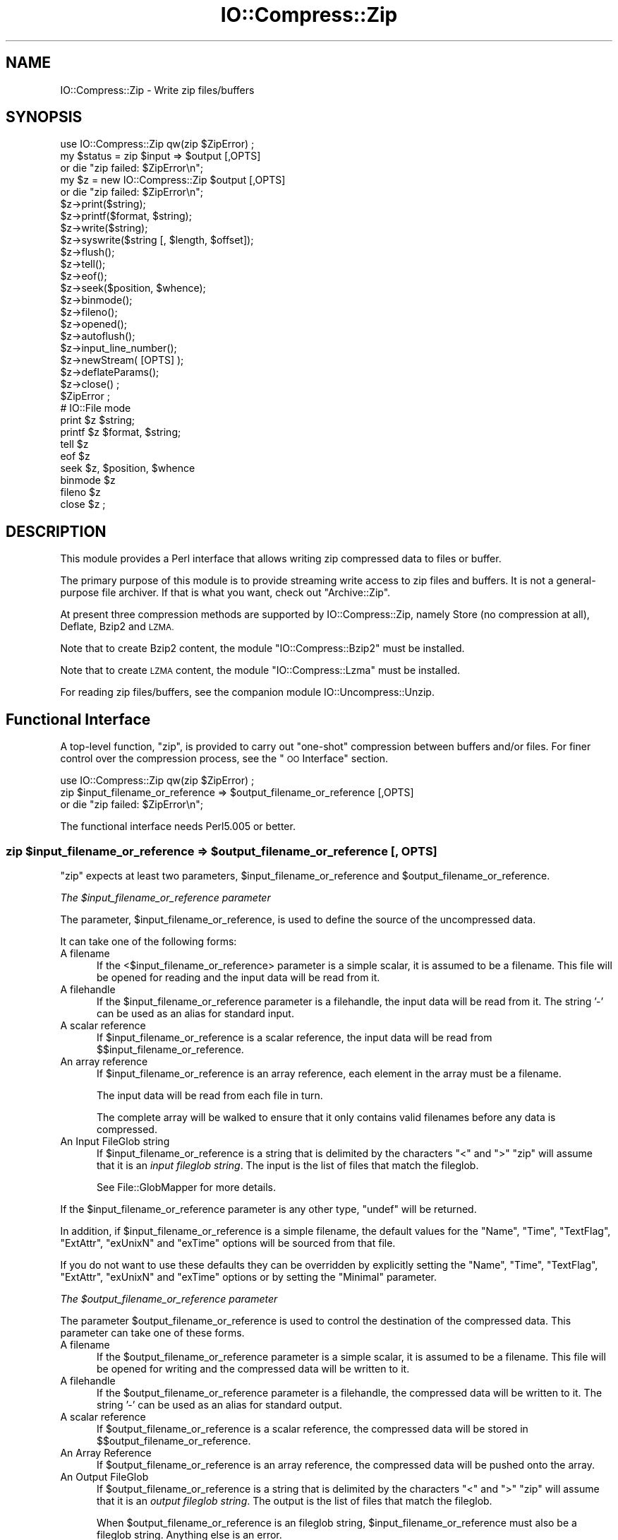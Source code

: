 .\" Automatically generated by Pod::Man 2.27 (Pod::Simple 3.28)
.\"
.\" Standard preamble:
.\" ========================================================================
.de Sp \" Vertical space (when we can't use .PP)
.if t .sp .5v
.if n .sp
..
.de Vb \" Begin verbatim text
.ft CW
.nf
.ne \\$1
..
.de Ve \" End verbatim text
.ft R
.fi
..
.\" Set up some character translations and predefined strings.  \*(-- will
.\" give an unbreakable dash, \*(PI will give pi, \*(L" will give a left
.\" double quote, and \*(R" will give a right double quote.  \*(C+ will
.\" give a nicer C++.  Capital omega is used to do unbreakable dashes and
.\" therefore won't be available.  \*(C` and \*(C' expand to `' in nroff,
.\" nothing in troff, for use with C<>.
.tr \(*W-
.ds C+ C\v'-.1v'\h'-1p'\s-2+\h'-1p'+\s0\v'.1v'\h'-1p'
.ie n \{\
.    ds -- \(*W-
.    ds PI pi
.    if (\n(.H=4u)&(1m=24u) .ds -- \(*W\h'-12u'\(*W\h'-12u'-\" diablo 10 pitch
.    if (\n(.H=4u)&(1m=20u) .ds -- \(*W\h'-12u'\(*W\h'-8u'-\"  diablo 12 pitch
.    ds L" ""
.    ds R" ""
.    ds C` ""
.    ds C' ""
'br\}
.el\{\
.    ds -- \|\(em\|
.    ds PI \(*p
.    ds L" ``
.    ds R" ''
.    ds C`
.    ds C'
'br\}
.\"
.\" Escape single quotes in literal strings from groff's Unicode transform.
.ie \n(.g .ds Aq \(aq
.el       .ds Aq '
.\"
.\" If the F register is turned on, we'll generate index entries on stderr for
.\" titles (.TH), headers (.SH), subsections (.SS), items (.Ip), and index
.\" entries marked with X<> in POD.  Of course, you'll have to process the
.\" output yourself in some meaningful fashion.
.\"
.\" Avoid warning from groff about undefined register 'F'.
.de IX
..
.nr rF 0
.if \n(.g .if rF .nr rF 1
.if (\n(rF:(\n(.g==0)) \{
.    if \nF \{
.        de IX
.        tm Index:\\$1\t\\n%\t"\\$2"
..
.        if !\nF==2 \{
.            nr % 0
.            nr F 2
.        \}
.    \}
.\}
.rr rF
.\"
.\" Accent mark definitions (@(#)ms.acc 1.5 88/02/08 SMI; from UCB 4.2).
.\" Fear.  Run.  Save yourself.  No user-serviceable parts.
.    \" fudge factors for nroff and troff
.if n \{\
.    ds #H 0
.    ds #V .8m
.    ds #F .3m
.    ds #[ \f1
.    ds #] \fP
.\}
.if t \{\
.    ds #H ((1u-(\\\\n(.fu%2u))*.13m)
.    ds #V .6m
.    ds #F 0
.    ds #[ \&
.    ds #] \&
.\}
.    \" simple accents for nroff and troff
.if n \{\
.    ds ' \&
.    ds ` \&
.    ds ^ \&
.    ds , \&
.    ds ~ ~
.    ds /
.\}
.if t \{\
.    ds ' \\k:\h'-(\\n(.wu*8/10-\*(#H)'\'\h"|\\n:u"
.    ds ` \\k:\h'-(\\n(.wu*8/10-\*(#H)'\`\h'|\\n:u'
.    ds ^ \\k:\h'-(\\n(.wu*10/11-\*(#H)'^\h'|\\n:u'
.    ds , \\k:\h'-(\\n(.wu*8/10)',\h'|\\n:u'
.    ds ~ \\k:\h'-(\\n(.wu-\*(#H-.1m)'~\h'|\\n:u'
.    ds / \\k:\h'-(\\n(.wu*8/10-\*(#H)'\z\(sl\h'|\\n:u'
.\}
.    \" troff and (daisy-wheel) nroff accents
.ds : \\k:\h'-(\\n(.wu*8/10-\*(#H+.1m+\*(#F)'\v'-\*(#V'\z.\h'.2m+\*(#F'.\h'|\\n:u'\v'\*(#V'
.ds 8 \h'\*(#H'\(*b\h'-\*(#H'
.ds o \\k:\h'-(\\n(.wu+\w'\(de'u-\*(#H)/2u'\v'-.3n'\*(#[\z\(de\v'.3n'\h'|\\n:u'\*(#]
.ds d- \h'\*(#H'\(pd\h'-\w'~'u'\v'-.25m'\f2\(hy\fP\v'.25m'\h'-\*(#H'
.ds D- D\\k:\h'-\w'D'u'\v'-.11m'\z\(hy\v'.11m'\h'|\\n:u'
.ds th \*(#[\v'.3m'\s+1I\s-1\v'-.3m'\h'-(\w'I'u*2/3)'\s-1o\s+1\*(#]
.ds Th \*(#[\s+2I\s-2\h'-\w'I'u*3/5'\v'-.3m'o\v'.3m'\*(#]
.ds ae a\h'-(\w'a'u*4/10)'e
.ds Ae A\h'-(\w'A'u*4/10)'E
.    \" corrections for vroff
.if v .ds ~ \\k:\h'-(\\n(.wu*9/10-\*(#H)'\s-2\u~\d\s+2\h'|\\n:u'
.if v .ds ^ \\k:\h'-(\\n(.wu*10/11-\*(#H)'\v'-.4m'^\v'.4m'\h'|\\n:u'
.    \" for low resolution devices (crt and lpr)
.if \n(.H>23 .if \n(.V>19 \
\{\
.    ds : e
.    ds 8 ss
.    ds o a
.    ds d- d\h'-1'\(ga
.    ds D- D\h'-1'\(hy
.    ds th \o'bp'
.    ds Th \o'LP'
.    ds ae ae
.    ds Ae AE
.\}
.rm #[ #] #H #V #F C
.\" ========================================================================
.\"
.IX Title "IO::Compress::Zip 3"
.TH IO::Compress::Zip 3 "2013-05-19" "perl v5.18.1" "User Contributed Perl Documentation"
.\" For nroff, turn off justification.  Always turn off hyphenation; it makes
.\" way too many mistakes in technical documents.
.if n .ad l
.nh
.SH "NAME"
IO::Compress::Zip \- Write zip files/buffers
.SH "SYNOPSIS"
.IX Header "SYNOPSIS"
.Vb 1
\&    use IO::Compress::Zip qw(zip $ZipError) ;
\&
\&    my $status = zip $input => $output [,OPTS] 
\&        or die "zip failed: $ZipError\en";
\&
\&    my $z = new IO::Compress::Zip $output [,OPTS]
\&        or die "zip failed: $ZipError\en";
\&
\&    $z\->print($string);
\&    $z\->printf($format, $string);
\&    $z\->write($string);
\&    $z\->syswrite($string [, $length, $offset]);
\&    $z\->flush();
\&    $z\->tell();
\&    $z\->eof();
\&    $z\->seek($position, $whence);
\&    $z\->binmode();
\&    $z\->fileno();
\&    $z\->opened();
\&    $z\->autoflush();
\&    $z\->input_line_number();
\&    $z\->newStream( [OPTS] );
\&    
\&    $z\->deflateParams();
\&    
\&    $z\->close() ;
\&
\&    $ZipError ;
\&
\&    # IO::File mode
\&
\&    print $z $string;
\&    printf $z $format, $string;
\&    tell $z
\&    eof $z
\&    seek $z, $position, $whence
\&    binmode $z
\&    fileno $z
\&    close $z ;
.Ve
.SH "DESCRIPTION"
.IX Header "DESCRIPTION"
This module provides a Perl interface that allows writing zip 
compressed data to files or buffer.
.PP
The primary purpose of this module is to provide streaming write access to
zip files and buffers. It is not a general-purpose file archiver. If that
is what you want, check out \f(CW\*(C`Archive::Zip\*(C'\fR.
.PP
At present three compression methods are supported by IO::Compress::Zip,
namely Store (no compression at all), Deflate, Bzip2 and \s-1LZMA.\s0
.PP
Note that to create Bzip2 content, the module \f(CW\*(C`IO::Compress::Bzip2\*(C'\fR must
be installed.
.PP
Note that to create \s-1LZMA\s0 content, the module \f(CW\*(C`IO::Compress::Lzma\*(C'\fR must
be installed.
.PP
For reading zip files/buffers, see the companion module 
IO::Uncompress::Unzip.
.SH "Functional Interface"
.IX Header "Functional Interface"
A top-level function, \f(CW\*(C`zip\*(C'\fR, is provided to carry out
\&\*(L"one-shot\*(R" compression between buffers and/or files. For finer
control over the compression process, see the \*(L"\s-1OO\s0 Interface\*(R"
section.
.PP
.Vb 1
\&    use IO::Compress::Zip qw(zip $ZipError) ;
\&
\&    zip $input_filename_or_reference => $output_filename_or_reference [,OPTS] 
\&        or die "zip failed: $ZipError\en";
.Ve
.PP
The functional interface needs Perl5.005 or better.
.ie n .SS "zip $input_filename_or_reference => $output_filename_or_reference [, \s-1OPTS\s0]"
.el .SS "zip \f(CW$input_filename_or_reference\fP => \f(CW$output_filename_or_reference\fP [, \s-1OPTS\s0]"
.IX Subsection "zip $input_filename_or_reference => $output_filename_or_reference [, OPTS]"
\&\f(CW\*(C`zip\*(C'\fR expects at least two parameters,
\&\f(CW$input_filename_or_reference\fR and \f(CW$output_filename_or_reference\fR.
.PP
\fIThe \f(CI$input_filename_or_reference\fI parameter\fR
.IX Subsection "The $input_filename_or_reference parameter"
.PP
The parameter, \f(CW$input_filename_or_reference\fR, is used to define the
source of the uncompressed data.
.PP
It can take one of the following forms:
.IP "A filename" 5
.IX Item "A filename"
If the <$input_filename_or_reference> parameter is a simple scalar, it is
assumed to be a filename. This file will be opened for reading and the
input data will be read from it.
.IP "A filehandle" 5
.IX Item "A filehandle"
If the \f(CW$input_filename_or_reference\fR parameter is a filehandle, the input
data will be read from it.  The string '\-' can be used as an alias for
standard input.
.IP "A scalar reference" 5
.IX Item "A scalar reference"
If \f(CW$input_filename_or_reference\fR is a scalar reference, the input data
will be read from \f(CW$$input_filename_or_reference\fR.
.IP "An array reference" 5
.IX Item "An array reference"
If \f(CW$input_filename_or_reference\fR is an array reference, each element in
the array must be a filename.
.Sp
The input data will be read from each file in turn.
.Sp
The complete array will be walked to ensure that it only
contains valid filenames before any data is compressed.
.IP "An Input FileGlob string" 5
.IX Item "An Input FileGlob string"
If \f(CW$input_filename_or_reference\fR is a string that is delimited by the
characters \*(L"<\*(R" and \*(L">\*(R" \f(CW\*(C`zip\*(C'\fR will assume that it is an 
\&\fIinput fileglob string\fR. The input is the list of files that match the 
fileglob.
.Sp
See File::GlobMapper for more details.
.PP
If the \f(CW$input_filename_or_reference\fR parameter is any other type,
\&\f(CW\*(C`undef\*(C'\fR will be returned.
.PP
In addition, if \f(CW$input_filename_or_reference\fR is a simple filename, 
the default values for
the \f(CW\*(C`Name\*(C'\fR, \f(CW\*(C`Time\*(C'\fR, \f(CW\*(C`TextFlag\*(C'\fR, \f(CW\*(C`ExtAttr\*(C'\fR, \f(CW\*(C`exUnixN\*(C'\fR and \f(CW\*(C`exTime\*(C'\fR options will be sourced from that file.
.PP
If you do not want to use these defaults they can be overridden by
explicitly setting the \f(CW\*(C`Name\*(C'\fR, \f(CW\*(C`Time\*(C'\fR, \f(CW\*(C`TextFlag\*(C'\fR, \f(CW\*(C`ExtAttr\*(C'\fR, \f(CW\*(C`exUnixN\*(C'\fR and \f(CW\*(C`exTime\*(C'\fR options or by setting the
\&\f(CW\*(C`Minimal\*(C'\fR parameter.
.PP
\fIThe \f(CI$output_filename_or_reference\fI parameter\fR
.IX Subsection "The $output_filename_or_reference parameter"
.PP
The parameter \f(CW$output_filename_or_reference\fR is used to control the
destination of the compressed data. This parameter can take one of
these forms.
.IP "A filename" 5
.IX Item "A filename"
If the \f(CW$output_filename_or_reference\fR parameter is a simple scalar, it is
assumed to be a filename.  This file will be opened for writing and the 
compressed data will be written to it.
.IP "A filehandle" 5
.IX Item "A filehandle"
If the \f(CW$output_filename_or_reference\fR parameter is a filehandle, the
compressed data will be written to it.  The string '\-' can be used as
an alias for standard output.
.IP "A scalar reference" 5
.IX Item "A scalar reference"
If \f(CW$output_filename_or_reference\fR is a scalar reference, the
compressed data will be stored in \f(CW$$output_filename_or_reference\fR.
.IP "An Array Reference" 5
.IX Item "An Array Reference"
If \f(CW$output_filename_or_reference\fR is an array reference, 
the compressed data will be pushed onto the array.
.IP "An Output FileGlob" 5
.IX Item "An Output FileGlob"
If \f(CW$output_filename_or_reference\fR is a string that is delimited by the
characters \*(L"<\*(R" and \*(L">\*(R" \f(CW\*(C`zip\*(C'\fR will assume that it is an
\&\fIoutput fileglob string\fR. The output is the list of files that match the
fileglob.
.Sp
When \f(CW$output_filename_or_reference\fR is an fileglob string,
\&\f(CW$input_filename_or_reference\fR must also be a fileglob string. Anything
else is an error.
.Sp
See File::GlobMapper for more details.
.PP
If the \f(CW$output_filename_or_reference\fR parameter is any other type,
\&\f(CW\*(C`undef\*(C'\fR will be returned.
.SS "Notes"
.IX Subsection "Notes"
When \f(CW$input_filename_or_reference\fR maps to multiple files/buffers and
\&\f(CW$output_filename_or_reference\fR is a single
file/buffer the input files/buffers will each be stored
in \f(CW$output_filename_or_reference\fR as a distinct entry.
.SS "Optional Parameters"
.IX Subsection "Optional Parameters"
Unless specified below, the optional parameters for \f(CW\*(C`zip\*(C'\fR,
\&\f(CW\*(C`OPTS\*(C'\fR, are the same as those used with the \s-1OO\s0 interface defined in the
\&\*(L"Constructor Options\*(R" section below.
.ie n .IP """AutoClose => 0|1""" 5
.el .IP "\f(CWAutoClose => 0|1\fR" 5
.IX Item "AutoClose => 0|1"
This option applies to any input or output data streams to 
\&\f(CW\*(C`zip\*(C'\fR that are filehandles.
.Sp
If \f(CW\*(C`AutoClose\*(C'\fR is specified, and the value is true, it will result in all
input and/or output filehandles being closed once \f(CW\*(C`zip\*(C'\fR has
completed.
.Sp
This parameter defaults to 0.
.ie n .IP """BinModeIn => 0|1""" 5
.el .IP "\f(CWBinModeIn => 0|1\fR" 5
.IX Item "BinModeIn => 0|1"
When reading from a file or filehandle, set \f(CW\*(C`binmode\*(C'\fR before reading.
.Sp
Defaults to 0.
.ie n .IP """Append => 0|1""" 5
.el .IP "\f(CWAppend => 0|1\fR" 5
.IX Item "Append => 0|1"
The behaviour of this option is dependent on the type of output data
stream.
.RS 5
.IP "\(bu" 5
A Buffer
.Sp
If \f(CW\*(C`Append\*(C'\fR is enabled, all compressed data will be append to the end of
the output buffer. Otherwise the output buffer will be cleared before any
compressed data is written to it.
.IP "\(bu" 5
A Filename
.Sp
If \f(CW\*(C`Append\*(C'\fR is enabled, the file will be opened in append mode. Otherwise
the contents of the file, if any, will be truncated before any compressed
data is written to it.
.IP "\(bu" 5
A Filehandle
.Sp
If \f(CW\*(C`Append\*(C'\fR is enabled, the filehandle will be positioned to the end of
the file via a call to \f(CW\*(C`seek\*(C'\fR before any compressed data is
written to it.  Otherwise the file pointer will not be moved.
.RE
.RS 5
.Sp
When \f(CW\*(C`Append\*(C'\fR is specified, and set to true, it will \fIappend\fR all compressed 
data to the output data stream.
.Sp
So when the output is a filehandle it will carry out a seek to the eof
before writing any compressed data. If the output is a filename, it will be opened for
appending. If the output is a buffer, all compressed data will be
appended to the existing buffer.
.Sp
Conversely when \f(CW\*(C`Append\*(C'\fR is not specified, or it is present and is set to
false, it will operate as follows.
.Sp
When the output is a filename, it will truncate the contents of the file
before writing any compressed data. If the output is a filehandle
its position will not be changed. If the output is a buffer, it will be
wiped before any compressed data is output.
.Sp
Defaults to 0.
.RE
.SS "Examples"
.IX Subsection "Examples"
To read the contents of the file \f(CW\*(C`file1.txt\*(C'\fR and write the compressed
data to the file \f(CW\*(C`file1.txt.zip\*(C'\fR.
.PP
.Vb 3
\&    use strict ;
\&    use warnings ;
\&    use IO::Compress::Zip qw(zip $ZipError) ;
\&
\&    my $input = "file1.txt";
\&    zip $input => "$input.zip"
\&        or die "zip failed: $ZipError\en";
.Ve
.PP
To read from an existing Perl filehandle, \f(CW$input\fR, and write the
compressed data to a buffer, \f(CW$buffer\fR.
.PP
.Vb 4
\&    use strict ;
\&    use warnings ;
\&    use IO::Compress::Zip qw(zip $ZipError) ;
\&    use IO::File ;
\&
\&    my $input = new IO::File "<file1.txt"
\&        or die "Cannot open \*(Aqfile1.txt\*(Aq: $!\en" ;
\&    my $buffer ;
\&    zip $input => \e$buffer 
\&        or die "zip failed: $ZipError\en";
.Ve
.PP
To create a zip file, \f(CW\*(C`output.zip\*(C'\fR, that contains the compressed contents
of the files \f(CW\*(C`alpha.txt\*(C'\fR and \f(CW\*(C`beta.txt\*(C'\fR
.PP
.Vb 3
\&    use strict ;
\&    use warnings ;
\&    use IO::Compress::Zip qw(zip $ZipError) ;
\&
\&    zip [ \*(Aqalpha.txt\*(Aq, \*(Aqbeta.txt\*(Aq ] => \*(Aqoutput.zip\*(Aq
\&        or die "zip failed: $ZipError\en";
.Ve
.PP
Alternatively, rather than having to explicitly name each of the files that
you want to compress, you could use a fileglob to select all the \f(CW\*(C`txt\*(C'\fR
files in the current directory, as follows
.PP
.Vb 3
\&    use strict ;
\&    use warnings ;
\&    use IO::Compress::Zip qw(zip $ZipError) ;
\&
\&    my @files = <*.txt>;
\&    zip \e@files => \*(Aqoutput.zip\*(Aq
\&        or die "zip failed: $ZipError\en";
.Ve
.PP
or more succinctly
.PP
.Vb 2
\&    zip [ <*.txt> ] => \*(Aqoutput.zip\*(Aq
\&        or die "zip failed: $ZipError\en";
.Ve
.SH "OO Interface"
.IX Header "OO Interface"
.SS "Constructor"
.IX Subsection "Constructor"
The format of the constructor for \f(CW\*(C`IO::Compress::Zip\*(C'\fR is shown below
.PP
.Vb 2
\&    my $z = new IO::Compress::Zip $output [,OPTS]
\&        or die "IO::Compress::Zip failed: $ZipError\en";
.Ve
.PP
It returns an \f(CW\*(C`IO::Compress::Zip\*(C'\fR object on success and undef on failure. 
The variable \f(CW$ZipError\fR will contain an error message on failure.
.PP
If you are running Perl 5.005 or better the object, \f(CW$z\fR, returned from 
IO::Compress::Zip can be used exactly like an IO::File filehandle. 
This means that all normal output file operations can be carried out 
with \f(CW$z\fR. 
For example, to write to a compressed file/buffer you can use either of 
these forms
.PP
.Vb 2
\&    $z\->print("hello world\en");
\&    print $z "hello world\en";
.Ve
.PP
The mandatory parameter \f(CW$output\fR is used to control the destination
of the compressed data. This parameter can take one of these forms.
.IP "A filename" 5
.IX Item "A filename"
If the \f(CW$output\fR parameter is a simple scalar, it is assumed to be a
filename. This file will be opened for writing and the compressed data
will be written to it.
.IP "A filehandle" 5
.IX Item "A filehandle"
If the \f(CW$output\fR parameter is a filehandle, the compressed data will be
written to it.
The string '\-' can be used as an alias for standard output.
.IP "A scalar reference" 5
.IX Item "A scalar reference"
If \f(CW$output\fR is a scalar reference, the compressed data will be stored
in \f(CW$$output\fR.
.PP
If the \f(CW$output\fR parameter is any other type, \f(CW\*(C`IO::Compress::Zip\*(C'\fR::new will
return undef.
.SS "Constructor Options"
.IX Subsection "Constructor Options"
\&\f(CW\*(C`OPTS\*(C'\fR is any combination of the following options:
.ie n .IP """AutoClose => 0|1""" 5
.el .IP "\f(CWAutoClose => 0|1\fR" 5
.IX Item "AutoClose => 0|1"
This option is only valid when the \f(CW$output\fR parameter is a filehandle. If
specified, and the value is true, it will result in the \f(CW$output\fR being
closed once either the \f(CW\*(C`close\*(C'\fR method is called or the \f(CW\*(C`IO::Compress::Zip\*(C'\fR
object is destroyed.
.Sp
This parameter defaults to 0.
.ie n .IP """Append => 0|1""" 5
.el .IP "\f(CWAppend => 0|1\fR" 5
.IX Item "Append => 0|1"
Opens \f(CW$output\fR in append mode.
.Sp
The behaviour of this option is dependent on the type of \f(CW$output\fR.
.RS 5
.IP "\(bu" 5
A Buffer
.Sp
If \f(CW$output\fR is a buffer and \f(CW\*(C`Append\*(C'\fR is enabled, all compressed data
will be append to the end of \f(CW$output\fR. Otherwise \f(CW$output\fR will be
cleared before any data is written to it.
.IP "\(bu" 5
A Filename
.Sp
If \f(CW$output\fR is a filename and \f(CW\*(C`Append\*(C'\fR is enabled, the file will be
opened in append mode. Otherwise the contents of the file, if any, will be
truncated before any compressed data is written to it.
.IP "\(bu" 5
A Filehandle
.Sp
If \f(CW$output\fR is a filehandle, the file pointer will be positioned to the
end of the file via a call to \f(CW\*(C`seek\*(C'\fR before any compressed data is written
to it.  Otherwise the file pointer will not be moved.
.RE
.RS 5
.Sp
This parameter defaults to 0.
.RE
.ie n .IP """Name => $string""" 5
.el .IP "\f(CWName => $string\fR" 5
.IX Item "Name => $string"
Stores the contents of \f(CW$string\fR in the zip filename header field.
.Sp
If \f(CW\*(C`Name\*(C'\fR is not specified and the \f(CW$input\fR parameter is a filename, the
value of \f(CW$input\fR will be used for the zip filename header field.
.Sp
If \f(CW\*(C`Name\*(C'\fR is not specified and the \f(CW$input\fR parameter is not a filename,
no zip filename field will be created.
.Sp
Note that both the \f(CW\*(C`CanonicalName\*(C'\fR and \f(CW\*(C`FilterName\*(C'\fR options
can modify the value used for the zip filename header field.
.ie n .IP """CanonicalName => 0|1""" 5
.el .IP "\f(CWCanonicalName => 0|1\fR" 5
.IX Item "CanonicalName => 0|1"
This option controls whether the filename field in the zip header is
\&\fInormalized\fR into Unix format before being written to the zip file.
.Sp
It is recommended that you enable this option unless you really need
to create a non-standard Zip file.
.Sp
This is what \s-1APPNOTE.TXT\s0 has to say on what should be stored in the zip
filename header field.
.Sp
.Vb 6
\&    The name of the file, with optional relative path.          
\&    The path stored should not contain a drive or
\&    device letter, or a leading slash.  All slashes
\&    should be forward slashes \*(Aq/\*(Aq as opposed to
\&    backwards slashes \*(Aq\e\*(Aq for compatibility with Amiga
\&    and UNIX file systems etc.
.Ve
.Sp
This option defaults to \fBfalse\fR.
.ie n .IP """FilterName => sub { ... }""" 5
.el .IP "\f(CWFilterName => sub { ... }\fR" 5
.IX Item "FilterName => sub { ... }"
This option allow the filename field in the zip header to be modified
before it is written to the zip file.
.Sp
This option takes a parameter that must be a reference to a sub.  On entry
to the sub the \f(CW$_\fR variable will contain the name to be filtered. If no
filename is available \f(CW$_\fR will contain an empty string.
.Sp
The value of \f(CW$_\fR when the sub returns will be  stored in the filename
header field.
.Sp
Note that if \f(CW\*(C`CanonicalName\*(C'\fR is enabled, a
normalized filename will be passed to the sub.
.Sp
If you use \f(CW\*(C`FilterName\*(C'\fR to modify the filename, it is your responsibility
to keep the filename in Unix format.
.Sp
Although this option can be used with the \s-1OO\s0 ointerface, it is of most use
with the one-shot interface. For example, the code below shows how
\&\f(CW\*(C`FilterName\*(C'\fR can be used to remove the path component from a series of
filenames before they are stored in \f(CW$zipfile\fR.
.Sp
.Vb 4
\&    sub compressTxtFiles
\&    {
\&        my $zipfile = shift ;
\&        my $dir     = shift ;
\&
\&        zip [ <$dir/*.txt> ] => $zipfile,
\&            FilterName => sub { s[^$dir/][] } ;  
\&    }
.Ve
.ie n .IP """Time => $number""" 5
.el .IP "\f(CWTime => $number\fR" 5
.IX Item "Time => $number"
Sets the last modified time field in the zip header to \f(CW$number\fR.
.Sp
This field defaults to the time the \f(CW\*(C`IO::Compress::Zip\*(C'\fR object was created
if this option is not specified and the \f(CW$input\fR parameter is not a
filename.
.ie n .IP """ExtAttr => $attr""" 5
.el .IP "\f(CWExtAttr => $attr\fR" 5
.IX Item "ExtAttr => $attr"
This option controls the \*(L"external file attributes\*(R" field in the central
header of the zip file. This is a 4 byte field.
.Sp
If you are running a Unix derivative this value defaults to
.Sp
.Vb 1
\&    0100644 << 16
.Ve
.Sp
This should allow read/write access to any files that are extracted from
the zip file/buffer`.
.Sp
For all other systems it defaults to 0.
.ie n .IP """exTime => [$atime, $mtime, $ctime]""" 5
.el .IP "\f(CWexTime => [$atime, $mtime, $ctime]\fR" 5
.IX Item "exTime => [$atime, $mtime, $ctime]"
This option expects an array reference with exactly three elements:
\&\f(CW$atime\fR, \f(CW\*(C`mtime\*(C'\fR and \f(CW$ctime\fR. These correspond to the last access
time, last modification time and creation time respectively.
.Sp
It uses these values to set the extended timestamp field (\s-1ID\s0 is \*(L"\s-1UT\*(R"\s0) in
the local zip header using the three values, \f(CW$atime\fR, \f(CW$mtime\fR, \f(CW$ctime\fR. In
addition it sets the extended timestamp field in the central zip header
using \f(CW$mtime\fR.
.Sp
If any of the three values is \f(CW\*(C`undef\*(C'\fR that time value will not be used.
So, for example, to set only the \f(CW$mtime\fR you would use this
.Sp
.Vb 1
\&    exTime => [undef, $mtime, undef]
.Ve
.Sp
If the \f(CW\*(C`Minimal\*(C'\fR option is set to true, this option will be ignored.
.Sp
By default no extended time field is created.
.ie n .IP """exUnix2 => [$uid, $gid]""" 5
.el .IP "\f(CWexUnix2 => [$uid, $gid]\fR" 5
.IX Item "exUnix2 => [$uid, $gid]"
This option expects an array reference with exactly two elements: \f(CW$uid\fR
and \f(CW$gid\fR. These values correspond to the numeric User \s-1ID \s0(\s-1UID\s0) and Group \s-1ID
\&\s0(\s-1GID\s0) of the owner of the files respectively.
.Sp
When the \f(CW\*(C`exUnix2\*(C'\fR option is present it will trigger the creation of a
Unix2 extra field (\s-1ID\s0 is \*(L"Ux\*(R") in the local zip header. This will be populated
with \f(CW$uid\fR and \f(CW$gid\fR. An empty Unix2 extra field will also
be created in the central zip header.
.Sp
Note \- The \s-1UID & GID\s0 are stored as 16\-bit
integers in the \*(L"Ux\*(R" field. Use \f(CW\*(C`exUnixN\*(C'\fR if your \s-1UID\s0 or \s-1GID\s0 are
32\-bit.
.Sp
If the \f(CW\*(C`Minimal\*(C'\fR option is set to true, this option will be ignored.
.Sp
By default no Unix2 extra field is created.
.ie n .IP """exUnixN => [$uid, $gid]""" 5
.el .IP "\f(CWexUnixN => [$uid, $gid]\fR" 5
.IX Item "exUnixN => [$uid, $gid]"
This option expects an array reference with exactly two elements: \f(CW$uid\fR
and \f(CW$gid\fR. These values correspond to the numeric User \s-1ID \s0(\s-1UID\s0) and Group \s-1ID
\&\s0(\s-1GID\s0) of the owner of the files respectively.
.Sp
When the \f(CW\*(C`exUnixN\*(C'\fR option is present it will trigger the creation of a
UnixN extra field (\s-1ID\s0 is \*(L"ux\*(R") in bothe the local and central zip headers. 
This will be populated with \f(CW$uid\fR and \f(CW$gid\fR. 
The \s-1UID & GID\s0 are stored as 32\-bit integers.
.Sp
If the \f(CW\*(C`Minimal\*(C'\fR option is set to true, this option will be ignored.
.Sp
By default no UnixN extra field is created.
.ie n .IP """Comment => $comment""" 5
.el .IP "\f(CWComment => $comment\fR" 5
.IX Item "Comment => $comment"
Stores the contents of \f(CW$comment\fR in the Central File Header of
the zip file.
.Sp
By default, no comment field is written to the zip file.
.ie n .IP """ZipComment => $comment""" 5
.el .IP "\f(CWZipComment => $comment\fR" 5
.IX Item "ZipComment => $comment"
Stores the contents of \f(CW$comment\fR in the End of Central Directory record
of the zip file.
.Sp
By default, no comment field is written to the zip file.
.ie n .IP """Method => $method""" 5
.el .IP "\f(CWMethod => $method\fR" 5
.IX Item "Method => $method"
Controls which compression method is used. At present four compression
methods are supported, namely Store (no compression at all), Deflate, 
Bzip2 and Lzma.
.Sp
The symbols, \s-1ZIP_CM_STORE, ZIP_CM_DEFLATE, ZIP_CM_BZIP2\s0 and \s-1ZIP_CM_LZMA \s0
are used to select the compression method.
.Sp
These constants are not imported by \f(CW\*(C`IO::Compress::Zip\*(C'\fR by default.
.Sp
.Vb 3
\&    use IO::Compress::Zip qw(:zip_method);
\&    use IO::Compress::Zip qw(:constants);
\&    use IO::Compress::Zip qw(:all);
.Ve
.Sp
Note that to create Bzip2 content, the module \f(CW\*(C`IO::Compress::Bzip2\*(C'\fR must
be installed. A fatal error will be thrown if you attempt to create Bzip2
content when \f(CW\*(C`IO::Compress::Bzip2\*(C'\fR is not available.
.Sp
Note that to create Lzma content, the module \f(CW\*(C`IO::Compress::Lzma\*(C'\fR must
be installed. A fatal error will be thrown if you attempt to create Lzma
content when \f(CW\*(C`IO::Compress::Lzma\*(C'\fR is not available.
.Sp
The default method is \s-1ZIP_CM_DEFLATE.\s0
.ie n .IP """Stream => 0|1""" 5
.el .IP "\f(CWStream => 0|1\fR" 5
.IX Item "Stream => 0|1"
This option controls whether the zip file/buffer output is created in
streaming mode.
.Sp
Note that when outputting to a file with streaming mode disabled (\f(CW\*(C`Stream\*(C'\fR
is 0), the output file must be seekable.
.Sp
The default is 1.
.ie n .IP """Zip64 => 0|1""" 5
.el .IP "\f(CWZip64 => 0|1\fR" 5
.IX Item "Zip64 => 0|1"
Create a Zip64 zip file/buffer. This option is used if you want
to store files larger than 4 Gig or store more than 64K files in a single
zip archive..
.Sp
\&\f(CW\*(C`Zip64\*(C'\fR will be automatically set, as needed, if working with the one-shot 
interface when the input is either a filename or a scalar reference.
.Sp
If you intend to manipulate the Zip64 zip files created with this module
using an external zip/unzip, make sure that it supports Zip64.
.Sp
In particular, if you are using Info-Zip you need to have zip version 3.x
or better to update a Zip64 archive and unzip version 6.x to read a zip64
archive.
.Sp
The default is 0.
.ie n .IP """TextFlag => 0|1""" 5
.el .IP "\f(CWTextFlag => 0|1\fR" 5
.IX Item "TextFlag => 0|1"
This parameter controls the setting of a bit in the zip central header. It
is used to signal that the data stored in the zip file/buffer is probably
text.
.Sp
In one-shot mode this flag will be set to true if the Perl \f(CW\*(C`\-T\*(C'\fR operator thinks
the file contains text.
.Sp
The default is 0.
.ie n .IP """ExtraFieldLocal => $data""" 5
.el .IP "\f(CWExtraFieldLocal => $data\fR" 5
.IX Item "ExtraFieldLocal => $data"
.PD 0
.ie n .IP """ExtraFieldCentral => $data""" 5
.el .IP "\f(CWExtraFieldCentral => $data\fR" 5
.IX Item "ExtraFieldCentral => $data"
.PD
The \f(CW\*(C`ExtraFieldLocal\*(C'\fR option is used to store additional metadata in the
local header for the zip file/buffer. The \f(CW\*(C`ExtraFieldCentral\*(C'\fR does the
same for the matching central header.
.Sp
An extra field consists of zero or more subfields. Each subfield consists
of a two byte header followed by the subfield data.
.Sp
The list of subfields can be supplied in any of the following formats
.Sp
.Vb 4
\&    ExtraFieldLocal => [$id1, $data1,
\&                        $id2, $data2,
\&                         ...
\&                       ]
\&
\&    ExtraFieldLocal => [ [$id1 => $data1],
\&                         [$id2 => $data2],
\&                         ...
\&                       ]
\&
\&    ExtraFieldLocal => { $id1 => $data1,
\&                         $id2 => $data2,
\&                         ...
\&                       }
.Ve
.Sp
Where \f(CW$id1\fR, \f(CW$id2\fR are two byte subfield \s-1ID\s0's.
.Sp
If you use the hash syntax, you have no control over the order in which
the ExtraSubFields are stored, plus you cannot have SubFields with
duplicate \s-1ID.\s0
.Sp
Alternatively the list of subfields can by supplied as a scalar, thus
.Sp
.Vb 1
\&    ExtraField => $rawdata
.Ve
.Sp
In this case \f(CW\*(C`IO::Compress::Zip\*(C'\fR will check that \f(CW$rawdata\fR consists of 
zero or more conformant sub-fields.
.Sp
The Extended Time field (\s-1ID \*(L"UT\*(R"\s0), set using the \f(CW\*(C`exTime\*(C'\fR option, and the
Unix2 extra field (\s-1ID \s0"Ux), set using the \f(CW\*(C`exUnix2\*(C'\fR option, are examples
of extra fields.
.Sp
If the \f(CW\*(C`Minimal\*(C'\fR option is set to true, this option will be ignored.
.Sp
The maximum size of an extra field 65535 bytes.
.ie n .IP """Minimal => 1|0""" 5
.el .IP "\f(CWMinimal => 1|0\fR" 5
.IX Item "Minimal => 1|0"
If specified, this option will disable the creation of all extra fields
in the zip local and central headers. So the \f(CW\*(C`exTime\*(C'\fR, \f(CW\*(C`exUnix2\*(C'\fR,
\&\f(CW\*(C`exUnixN\*(C'\fR, \f(CW\*(C`ExtraFieldLocal\*(C'\fR and \f(CW\*(C`ExtraFieldCentral\*(C'\fR options will 
be ignored.
.Sp
This parameter defaults to 0.
.ie n .IP """BlockSize100K => number""" 5
.el .IP "\f(CWBlockSize100K => number\fR" 5
.IX Item "BlockSize100K => number"
Specify the number of 100K blocks bzip2 uses during compression.
.Sp
Valid values are from 1 to 9, where 9 is best compression.
.Sp
This option is only valid if the \f(CW\*(C`Method\*(C'\fR is \s-1ZIP_CM_BZIP2.\s0 It is ignored
otherwise.
.Sp
The default is 1.
.ie n .IP """WorkFactor => number""" 5
.el .IP "\f(CWWorkFactor => number\fR" 5
.IX Item "WorkFactor => number"
Specifies how much effort bzip2 should take before resorting to a slower
fallback compression algorithm.
.Sp
Valid values range from 0 to 250, where 0 means use the default value 30.
.Sp
This option is only valid if the \f(CW\*(C`Method\*(C'\fR is \s-1ZIP_CM_BZIP2.\s0 It is ignored
otherwise.
.Sp
The default is 0.
.ie n .IP """Preset => number""" 5
.el .IP "\f(CWPreset => number\fR" 5
.IX Item "Preset => number"
Used to choose the \s-1LZMA\s0 compression preset.
.Sp
Valid values are 0\-9 and \f(CW\*(C`LZMA_PRESET_DEFAULT\*(C'\fR.
.Sp
0 is the fastest compression with the lowest memory usage and the lowest
compression.
.Sp
9 is the slowest compession with the highest memory usage but with the best
compression.
.Sp
This option is only valid if the \f(CW\*(C`Method\*(C'\fR is \s-1ZIP_CM_LZMA.\s0 It is ignored
otherwise.
.Sp
Defaults to \f(CW\*(C`LZMA_PRESET_DEFAULT\*(C'\fR (6).
.ie n .IP """Extreme => 0|1""" 5
.el .IP "\f(CWExtreme => 0|1\fR" 5
.IX Item "Extreme => 0|1"
Makes \s-1LZMA\s0 compression a lot slower, but a small compression gain.
.Sp
This option is only valid if the \f(CW\*(C`Method\*(C'\fR is \s-1ZIP_CM_LZMA.\s0 It is ignored
otherwise.
.Sp
Defaults to 0.
.IP "\-Level" 5
.IX Item "-Level"
Defines the compression level used by zlib. The value should either be
a number between 0 and 9 (0 means no compression and 9 is maximum
compression), or one of the symbolic constants defined below.
.Sp
.Vb 4
\&   Z_NO_COMPRESSION
\&   Z_BEST_SPEED
\&   Z_BEST_COMPRESSION
\&   Z_DEFAULT_COMPRESSION
.Ve
.Sp
The default is Z_DEFAULT_COMPRESSION.
.Sp
Note, these constants are not imported by \f(CW\*(C`IO::Compress::Zip\*(C'\fR by default.
.Sp
.Vb 3
\&    use IO::Compress::Zip qw(:strategy);
\&    use IO::Compress::Zip qw(:constants);
\&    use IO::Compress::Zip qw(:all);
.Ve
.IP "\-Strategy" 5
.IX Item "-Strategy"
Defines the strategy used to tune the compression. Use one of the symbolic
constants defined below.
.Sp
.Vb 5
\&   Z_FILTERED
\&   Z_HUFFMAN_ONLY
\&   Z_RLE
\&   Z_FIXED
\&   Z_DEFAULT_STRATEGY
.Ve
.Sp
The default is Z_DEFAULT_STRATEGY.
.ie n .IP """Strict => 0|1""" 5
.el .IP "\f(CWStrict => 0|1\fR" 5
.IX Item "Strict => 0|1"
This is a placeholder option.
.SS "Examples"
.IX Subsection "Examples"
\&\s-1TODO\s0
.SH "Methods"
.IX Header "Methods"
.SS "print"
.IX Subsection "print"
Usage is
.PP
.Vb 2
\&    $z\->print($data)
\&    print $z $data
.Ve
.PP
Compresses and outputs the contents of the \f(CW$data\fR parameter. This
has the same behaviour as the \f(CW\*(C`print\*(C'\fR built-in.
.PP
Returns true if successful.
.SS "printf"
.IX Subsection "printf"
Usage is
.PP
.Vb 2
\&    $z\->printf($format, $data)
\&    printf $z $format, $data
.Ve
.PP
Compresses and outputs the contents of the \f(CW$data\fR parameter.
.PP
Returns true if successful.
.SS "syswrite"
.IX Subsection "syswrite"
Usage is
.PP
.Vb 3
\&    $z\->syswrite $data
\&    $z\->syswrite $data, $length
\&    $z\->syswrite $data, $length, $offset
.Ve
.PP
Compresses and outputs the contents of the \f(CW$data\fR parameter.
.PP
Returns the number of uncompressed bytes written, or \f(CW\*(C`undef\*(C'\fR if
unsuccessful.
.SS "write"
.IX Subsection "write"
Usage is
.PP
.Vb 3
\&    $z\->write $data
\&    $z\->write $data, $length
\&    $z\->write $data, $length, $offset
.Ve
.PP
Compresses and outputs the contents of the \f(CW$data\fR parameter.
.PP
Returns the number of uncompressed bytes written, or \f(CW\*(C`undef\*(C'\fR if
unsuccessful.
.SS "flush"
.IX Subsection "flush"
Usage is
.PP
.Vb 2
\&    $z\->flush;
\&    $z\->flush($flush_type);
.Ve
.PP
Flushes any pending compressed data to the output file/buffer.
.PP
This method takes an optional parameter, \f(CW$flush_type\fR, that controls
how the flushing will be carried out. By default the \f(CW$flush_type\fR
used is \f(CW\*(C`Z_FINISH\*(C'\fR. Other valid values for \f(CW$flush_type\fR are
\&\f(CW\*(C`Z_NO_FLUSH\*(C'\fR, \f(CW\*(C`Z_SYNC_FLUSH\*(C'\fR, \f(CW\*(C`Z_FULL_FLUSH\*(C'\fR and \f(CW\*(C`Z_BLOCK\*(C'\fR. It is
strongly recommended that you only set the \f(CW\*(C`flush_type\*(C'\fR parameter if
you fully understand the implications of what it does \- overuse of \f(CW\*(C`flush\*(C'\fR
can seriously degrade the level of compression achieved. See the \f(CW\*(C`zlib\*(C'\fR
documentation for details.
.PP
Returns true on success.
.SS "tell"
.IX Subsection "tell"
Usage is
.PP
.Vb 2
\&    $z\->tell()
\&    tell $z
.Ve
.PP
Returns the uncompressed file offset.
.SS "eof"
.IX Subsection "eof"
Usage is
.PP
.Vb 2
\&    $z\->eof();
\&    eof($z);
.Ve
.PP
Returns true if the \f(CW\*(C`close\*(C'\fR method has been called.
.SS "seek"
.IX Subsection "seek"
.Vb 2
\&    $z\->seek($position, $whence);
\&    seek($z, $position, $whence);
.Ve
.PP
Provides a sub-set of the \f(CW\*(C`seek\*(C'\fR functionality, with the restriction
that it is only legal to seek forward in the output file/buffer.
It is a fatal error to attempt to seek backward.
.PP
Empty parts of the file/buffer will have \s-1NULL \s0(0x00) bytes written to them.
.PP
The \f(CW$whence\fR parameter takes one the usual values, namely \s-1SEEK_SET,
SEEK_CUR\s0 or \s-1SEEK_END.\s0
.PP
Returns 1 on success, 0 on failure.
.SS "binmode"
.IX Subsection "binmode"
Usage is
.PP
.Vb 2
\&    $z\->binmode
\&    binmode $z ;
.Ve
.PP
This is a noop provided for completeness.
.SS "opened"
.IX Subsection "opened"
.Vb 1
\&    $z\->opened()
.Ve
.PP
Returns true if the object currently refers to a opened file/buffer.
.SS "autoflush"
.IX Subsection "autoflush"
.Vb 2
\&    my $prev = $z\->autoflush()
\&    my $prev = $z\->autoflush(EXPR)
.Ve
.PP
If the \f(CW$z\fR object is associated with a file or a filehandle, this method
returns the current autoflush setting for the underlying filehandle. If
\&\f(CW\*(C`EXPR\*(C'\fR is present, and is non-zero, it will enable flushing after every
write/print operation.
.PP
If \f(CW$z\fR is associated with a buffer, this method has no effect and always
returns \f(CW\*(C`undef\*(C'\fR.
.PP
\&\fBNote\fR that the special variable \f(CW$|\fR \fBcannot\fR be used to set or
retrieve the autoflush setting.
.SS "input_line_number"
.IX Subsection "input_line_number"
.Vb 2
\&    $z\->input_line_number()
\&    $z\->input_line_number(EXPR)
.Ve
.PP
This method always returns \f(CW\*(C`undef\*(C'\fR when compressing.
.SS "fileno"
.IX Subsection "fileno"
.Vb 2
\&    $z\->fileno()
\&    fileno($z)
.Ve
.PP
If the \f(CW$z\fR object is associated with a file or a filehandle, \f(CW\*(C`fileno\*(C'\fR
will return the underlying file descriptor. Once the \f(CW\*(C`close\*(C'\fR method is
called \f(CW\*(C`fileno\*(C'\fR will return \f(CW\*(C`undef\*(C'\fR.
.PP
If the \f(CW$z\fR object is associated with a buffer, this method will return
\&\f(CW\*(C`undef\*(C'\fR.
.SS "close"
.IX Subsection "close"
.Vb 2
\&    $z\->close() ;
\&    close $z ;
.Ve
.PP
Flushes any pending compressed data and then closes the output file/buffer.
.PP
For most versions of Perl this method will be automatically invoked if
the IO::Compress::Zip object is destroyed (either explicitly or by the
variable with the reference to the object going out of scope). The
exceptions are Perl versions 5.005 through 5.00504 and 5.8.0. In
these cases, the \f(CW\*(C`close\*(C'\fR method will be called automatically, but
not until global destruction of all live objects when the program is
terminating.
.PP
Therefore, if you want your scripts to be able to run on all versions
of Perl, you should call \f(CW\*(C`close\*(C'\fR explicitly and not rely on automatic
closing.
.PP
Returns true on success, otherwise 0.
.PP
If the \f(CW\*(C`AutoClose\*(C'\fR option has been enabled when the IO::Compress::Zip
object was created, and the object is associated with a file, the
underlying file will also be closed.
.SS "newStream([\s-1OPTS\s0])"
.IX Subsection "newStream([OPTS])"
Usage is
.PP
.Vb 1
\&    $z\->newStream( [OPTS] )
.Ve
.PP
Closes the current compressed data stream and starts a new one.
.PP
\&\s-1OPTS\s0 consists of any of the the options that are available when creating
the \f(CW$z\fR object.
.PP
See the \*(L"Constructor Options\*(R" section for more details.
.SS "deflateParams"
.IX Subsection "deflateParams"
Usage is
.PP
.Vb 1
\&    $z\->deflateParams
.Ve
.PP
\&\s-1TODO\s0
.SH "Importing"
.IX Header "Importing"
A number of symbolic constants are required by some methods in 
\&\f(CW\*(C`IO::Compress::Zip\*(C'\fR. None are imported by default.
.IP ":all" 5
.IX Item ":all"
Imports \f(CW\*(C`zip\*(C'\fR, \f(CW$ZipError\fR and all symbolic
constants that can be used by \f(CW\*(C`IO::Compress::Zip\*(C'\fR. Same as doing this
.Sp
.Vb 1
\&    use IO::Compress::Zip qw(zip $ZipError :constants) ;
.Ve
.IP ":constants" 5
.IX Item ":constants"
Import all symbolic constants. Same as doing this
.Sp
.Vb 1
\&    use IO::Compress::Zip qw(:flush :level :strategy :zip_method) ;
.Ve
.IP ":flush" 5
.IX Item ":flush"
These symbolic constants are used by the \f(CW\*(C`flush\*(C'\fR method.
.Sp
.Vb 6
\&    Z_NO_FLUSH
\&    Z_PARTIAL_FLUSH
\&    Z_SYNC_FLUSH
\&    Z_FULL_FLUSH
\&    Z_FINISH
\&    Z_BLOCK
.Ve
.IP ":level" 5
.IX Item ":level"
These symbolic constants are used by the \f(CW\*(C`Level\*(C'\fR option in the constructor.
.Sp
.Vb 4
\&    Z_NO_COMPRESSION
\&    Z_BEST_SPEED
\&    Z_BEST_COMPRESSION
\&    Z_DEFAULT_COMPRESSION
.Ve
.IP ":strategy" 5
.IX Item ":strategy"
These symbolic constants are used by the \f(CW\*(C`Strategy\*(C'\fR option in the constructor.
.Sp
.Vb 5
\&    Z_FILTERED
\&    Z_HUFFMAN_ONLY
\&    Z_RLE
\&    Z_FIXED
\&    Z_DEFAULT_STRATEGY
.Ve
.IP ":zip_method" 5
.IX Item ":zip_method"
These symbolic constants are used by the \f(CW\*(C`Method\*(C'\fR option in the
constructor.
.Sp
.Vb 3
\&    ZIP_CM_STORE
\&    ZIP_CM_DEFLATE
\&    ZIP_CM_BZIP2
.Ve
.SH "EXAMPLES"
.IX Header "EXAMPLES"
.SS "Apache::GZip Revisited"
.IX Subsection "Apache::GZip Revisited"
See IO::Compress::FAQ
.SS "Working with Net::FTP"
.IX Subsection "Working with Net::FTP"
See IO::Compress::FAQ
.SH "SEE ALSO"
.IX Header "SEE ALSO"
Compress::Zlib, IO::Compress::Gzip, IO::Uncompress::Gunzip, IO::Compress::Deflate, IO::Uncompress::Inflate, IO::Compress::RawDeflate, IO::Uncompress::RawInflate, IO::Compress::Bzip2, IO::Uncompress::Bunzip2, IO::Compress::Lzma, IO::Uncompress::UnLzma, IO::Compress::Xz, IO::Uncompress::UnXz, IO::Compress::Lzop, IO::Uncompress::UnLzop, IO::Compress::Lzf, IO::Uncompress::UnLzf, IO::Uncompress::AnyInflate, IO::Uncompress::AnyUncompress
.PP
IO::Compress::FAQ
.PP
File::GlobMapper, Archive::Zip,
Archive::Tar,
IO::Zlib
.PP
For \s-1RFC 1950, 1951\s0 and 1952 see 
\&\fIhttp://www.faqs.org/rfcs/rfc1950.html\fR,
\&\fIhttp://www.faqs.org/rfcs/rfc1951.html\fR and
\&\fIhttp://www.faqs.org/rfcs/rfc1952.html\fR
.PP
The \fIzlib\fR compression library was written by Jean-loup Gailly
\&\fIgzip@prep.ai.mit.edu\fR and Mark Adler \fImadler@alumni.caltech.edu\fR.
.PP
The primary site for the \fIzlib\fR compression library is
\&\fIhttp://www.zlib.org\fR.
.PP
The primary site for gzip is \fIhttp://www.gzip.org\fR.
.SH "AUTHOR"
.IX Header "AUTHOR"
This module was written by Paul Marquess, \fIpmqs@cpan.org\fR.
.SH "MODIFICATION HISTORY"
.IX Header "MODIFICATION HISTORY"
See the Changes file.
.SH "COPYRIGHT AND LICENSE"
.IX Header "COPYRIGHT AND LICENSE"
Copyright (c) 2005\-2013 Paul Marquess. All rights reserved.
.PP
This program is free software; you can redistribute it and/or
modify it under the same terms as Perl itself.
